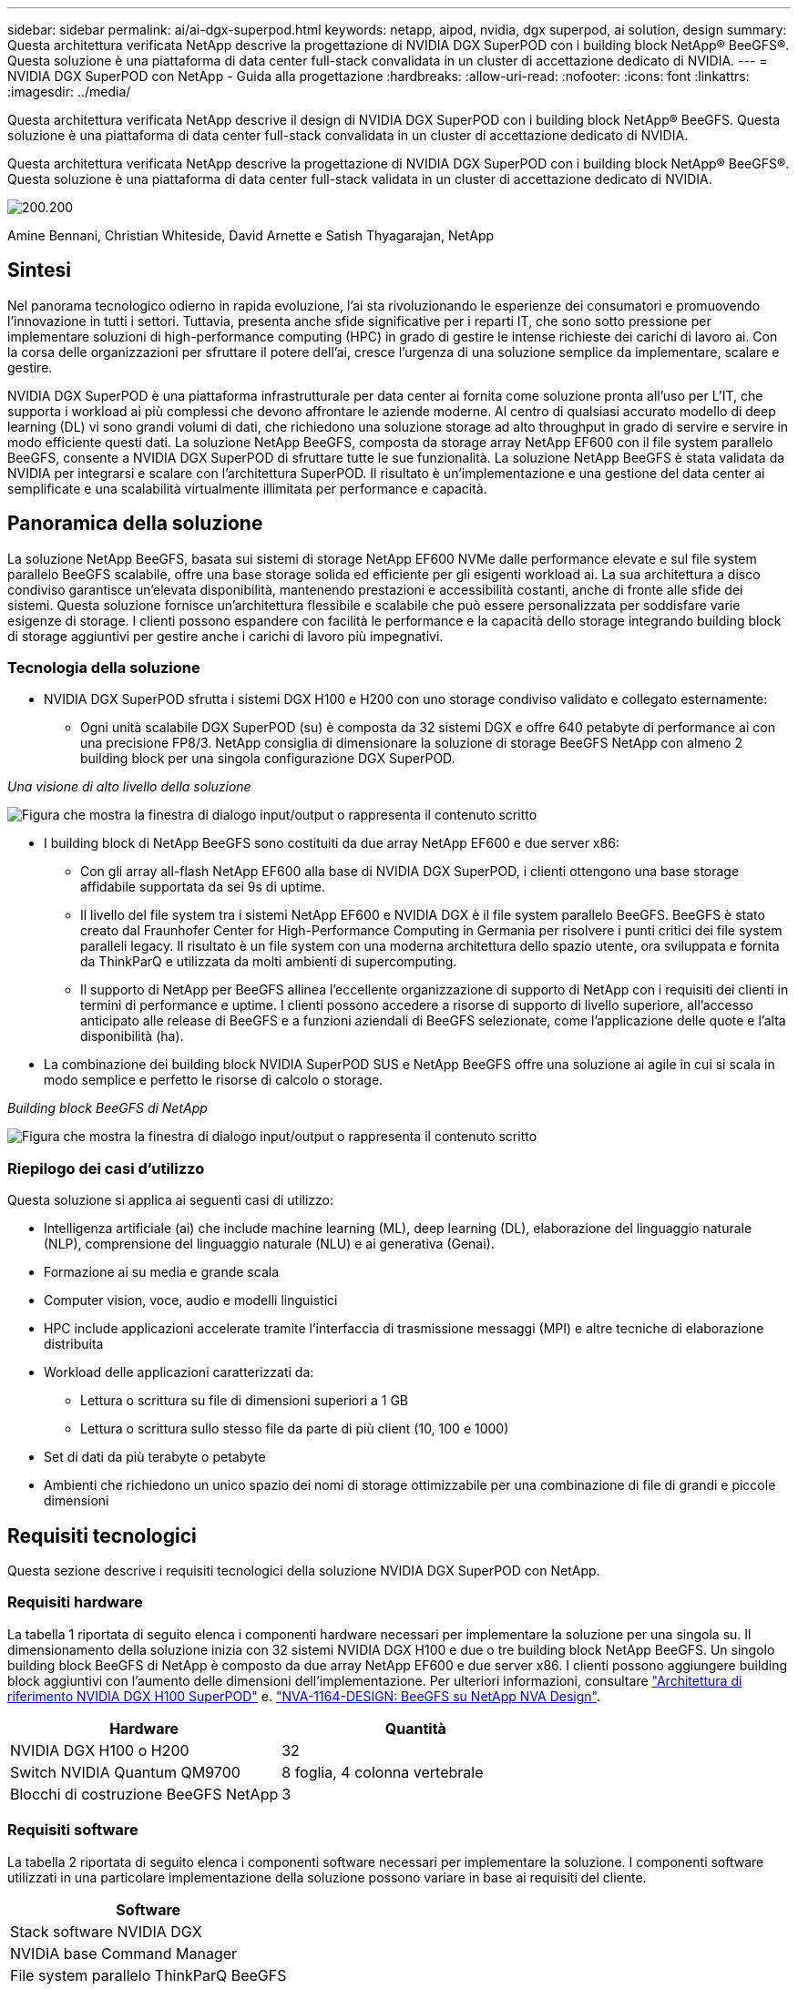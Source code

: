 ---
sidebar: sidebar 
permalink: ai/ai-dgx-superpod.html 
keywords: netapp, aipod, nvidia, dgx superpod, ai solution, design 
summary: Questa architettura verificata NetApp descrive la progettazione di NVIDIA DGX SuperPOD con i building block NetApp® BeeGFS®. Questa soluzione è una piattaforma di data center full-stack convalidata in un cluster di accettazione dedicato di NVIDIA. 
---
= NVIDIA DGX SuperPOD con NetApp - Guida alla progettazione
:hardbreaks:
:allow-uri-read: 
:nofooter: 
:icons: font
:linkattrs: 
:imagesdir: ../media/


[role="lead"]
Questa architettura verificata NetApp descrive il design di NVIDIA DGX SuperPOD con i building block NetApp® BeeGFS. Questa soluzione è una piattaforma di data center full-stack convalidata in un cluster di accettazione dedicato di NVIDIA.

[role="lead"]
Questa architettura verificata NetApp descrive la progettazione di NVIDIA DGX SuperPOD con i building block NetApp® BeeGFS®. Questa soluzione è una piattaforma di data center full-stack validata in un cluster di accettazione dedicato di NVIDIA.

image:NVIDIAlogo.png["200.200"]

Amine Bennani, Christian Whiteside, David Arnette e Satish Thyagarajan, NetApp



== Sintesi

Nel panorama tecnologico odierno in rapida evoluzione, l'ai sta rivoluzionando le esperienze dei consumatori e promuovendo l'innovazione in tutti i settori. Tuttavia, presenta anche sfide significative per i reparti IT, che sono sotto pressione per implementare soluzioni di high-performance computing (HPC) in grado di gestire le intense richieste dei carichi di lavoro ai. Con la corsa delle organizzazioni per sfruttare il potere dell'ai, cresce l'urgenza di una soluzione semplice da implementare, scalare e gestire.

NVIDIA DGX SuperPOD è una piattaforma infrastrutturale per data center ai fornita come soluzione pronta all'uso per L'IT, che supporta i workload ai più complessi che devono affrontare le aziende moderne. Al centro di qualsiasi accurato modello di deep learning (DL) vi sono grandi volumi di dati, che richiedono una soluzione storage ad alto throughput in grado di servire e servire in modo efficiente questi dati. La soluzione NetApp BeeGFS, composta da storage array NetApp EF600 con il file system parallelo BeeGFS, consente a NVIDIA DGX SuperPOD di sfruttare tutte le sue funzionalità. La soluzione NetApp BeeGFS è stata validata da NVIDIA per integrarsi e scalare con l'architettura SuperPOD. Il risultato è un'implementazione e una gestione del data center ai semplificate e una scalabilità virtualmente illimitata per performance e capacità.



== Panoramica della soluzione

La soluzione NetApp BeeGFS, basata sui sistemi di storage NetApp EF600 NVMe dalle performance elevate e sul file system parallelo BeeGFS scalabile, offre una base storage solida ed efficiente per gli esigenti workload ai. La sua architettura a disco condiviso garantisce un'elevata disponibilità, mantenendo prestazioni e accessibilità costanti, anche di fronte alle sfide dei sistemi. Questa soluzione fornisce un'architettura flessibile e scalabile che può essere personalizzata per soddisfare varie esigenze di storage. I clienti possono espandere con facilità le performance e la capacità dello storage integrando building block di storage aggiuntivi per gestire anche i carichi di lavoro più impegnativi.



=== Tecnologia della soluzione

* NVIDIA DGX SuperPOD sfrutta i sistemi DGX H100 e H200 con uno storage condiviso validato e collegato esternamente:
+
** Ogni unità scalabile DGX SuperPOD (su) è composta da 32 sistemi DGX e offre 640 petabyte di performance ai con una precisione FP8/3. NetApp consiglia di dimensionare la soluzione di storage BeeGFS NetApp con almeno 2 building block per una singola configurazione DGX SuperPOD.




_Una visione di alto livello della soluzione_

image:EF_SuperPOD_HighLevel.png["Figura che mostra la finestra di dialogo input/output o rappresenta il contenuto scritto"]

* I building block di NetApp BeeGFS sono costituiti da due array NetApp EF600 e due server x86:
+
** Con gli array all-flash NetApp EF600 alla base di NVIDIA DGX SuperPOD, i clienti ottengono una base storage affidabile supportata da sei 9s di uptime.
** Il livello del file system tra i sistemi NetApp EF600 e NVIDIA DGX è il file system parallelo BeeGFS. BeeGFS è stato creato dal Fraunhofer Center for High-Performance Computing in Germania per risolvere i punti critici dei file system paralleli legacy. Il risultato è un file system con una moderna architettura dello spazio utente, ora sviluppata e fornita da ThinkParQ e utilizzata da molti ambienti di supercomputing.
** Il supporto di NetApp per BeeGFS allinea l'eccellente organizzazione di supporto di NetApp con i requisiti dei clienti in termini di performance e uptime. I clienti possono accedere a risorse di supporto di livello superiore, all'accesso anticipato alle release di BeeGFS e a funzioni aziendali di BeeGFS selezionate, come l'applicazione delle quote e l'alta disponibilità (ha).


* La combinazione dei building block NVIDIA SuperPOD SUS e NetApp BeeGFS offre una soluzione ai agile in cui si scala in modo semplice e perfetto le risorse di calcolo o storage.


_Building block BeeGFS di NetApp_

image:EF_SuperPOD_buildingblock.png["Figura che mostra la finestra di dialogo input/output o rappresenta il contenuto scritto"]



=== Riepilogo dei casi d'utilizzo

Questa soluzione si applica ai seguenti casi di utilizzo:

* Intelligenza artificiale (ai) che include machine learning (ML), deep learning (DL), elaborazione del linguaggio naturale (NLP), comprensione del linguaggio naturale (NLU) e ai generativa (Genai).
* Formazione ai su media e grande scala
* Computer vision, voce, audio e modelli linguistici
* HPC include applicazioni accelerate tramite l'interfaccia di trasmissione messaggi (MPI) e altre tecniche di elaborazione distribuita
* Workload delle applicazioni caratterizzati da:
+
** Lettura o scrittura su file di dimensioni superiori a 1 GB
** Lettura o scrittura sullo stesso file da parte di più client (10, 100 e 1000)


* Set di dati da più terabyte o petabyte
* Ambienti che richiedono un unico spazio dei nomi di storage ottimizzabile per una combinazione di file di grandi e piccole dimensioni




== Requisiti tecnologici

Questa sezione descrive i requisiti tecnologici della soluzione NVIDIA DGX SuperPOD con NetApp.



=== Requisiti hardware

La tabella 1 riportata di seguito elenca i componenti hardware necessari per implementare la soluzione per una singola su. Il dimensionamento della soluzione inizia con 32 sistemi NVIDIA DGX H100 e due o tre building block NetApp BeeGFS.
Un singolo building block BeeGFS di NetApp è composto da due array NetApp EF600 e due server x86. I clienti possono aggiungere building block aggiuntivi con l'aumento delle dimensioni dell'implementazione. Per ulteriori informazioni, consultare https://docs.nvidia.com/dgx-superpod/reference-architecture-scalable-infrastructure-h100/latest/dgx-superpod-components.html["Architettura di riferimento NVIDIA DGX H100 SuperPOD"^] e. https://fieldportal.netapp.com/content/1792438["NVA-1164-DESIGN: BeeGFS su NetApp NVA Design"^].

|===
| Hardware | Quantità 


| NVIDIA DGX H100 o H200 | 32 


| Switch NVIDIA Quantum QM9700 | 8 foglia, 4 colonna vertebrale 


| Blocchi di costruzione BeeGFS NetApp | 3 
|===


=== Requisiti software

La tabella 2 riportata di seguito elenca i componenti software necessari per implementare la soluzione. I componenti software utilizzati in una particolare implementazione della soluzione possono variare in base ai requisiti del cliente.

|===
| Software 


| Stack software NVIDIA DGX 


| NVIDIA base Command Manager 


| File system parallelo ThinkParQ BeeGFS 
|===


== Verifica della soluzione

NVIDIA DGX SuperPOD con NetApp è stato validato in un cluster di accettazione dedicato presso NVIDIA utilizzando i building block NetApp BeeGFS. I criteri di accettazione si basano su una serie di test applicativi, prestazionali e di stress eseguiti da NVIDIA. Per ulteriori informazioni, consultare https://nvidia-gpugenius.highspot.com/viewer/62915e2ef093f1a97b2d1fe6?iid=62913b14052a903cff46d054&source=email.62915e2ef093f1a97b2d1fe7.4["NVIDIA DGX SuperPOD: Architettura di riferimento NetApp EF600 e BeeGFS"^].



== Conclusione

NetApp e NVIDIA hanno una lunga storia di collaborazione per fornire un portfolio di soluzioni ai sul mercato. NVIDIA DGX SuperPOD con l'array all-flash NetApp EF600 è una soluzione comprovata e validata che i clienti possono implementare in tutta sicurezza. Questa architettura completamente integrata e pronta all'uso elimina i rischi legati all'implementazione e aiuta chiunque a vincere la corsa alla leadership dell'ai.



== Dove trovare ulteriori informazioni

Per ulteriori informazioni sulle informazioni descritte in questo documento, consultare i seguenti documenti e/o siti Web:

* link:https://docs.nvidia.com/dgx-superpod/reference-architecture-scalable-infrastructure-h100/latest/index.html#["Architettura di riferimento NVIDIA DGX SuperPOD"]
* link:https://docs.nvidia.com/nvidia-dgx-superpod-data-center-design-dgx-h100.pdf["Guida di riferimento per la progettazione di data center NVIDIA DGX SuperPOD"]
* link:https://nvidiagpugenius.highspot.com/viewer/62915e2ef093f1a97b2d1fe6?iid=62913b14052a903cff46d054&source=email.62915e2ef093f1a97b2d1fe7.4["NVIDIA DGX SuperPOD: NetApp EF600 e BeeGFS"]

